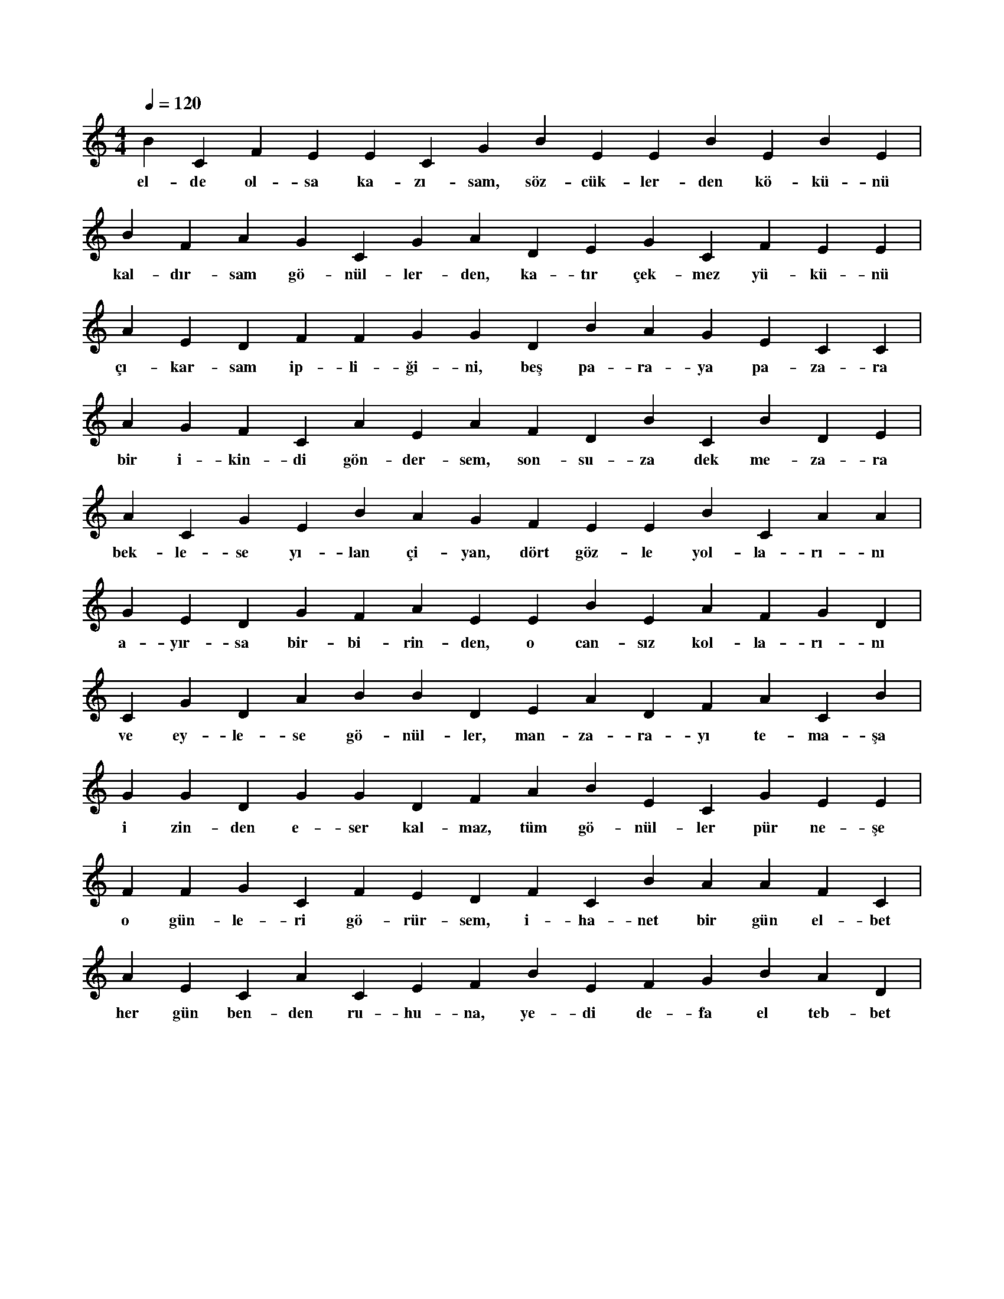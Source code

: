 X:0
M:4/4
L:1/4
Q:120
K:C
V:1
B C F E E C G B E E B E B E |
w:el-de ol-sa ka-zı-sam, söz-cük-ler-den kö-kü-nü 
B F A G C G A D E G C F E E |
w:kal-dır-sam gö-nül-ler-den, ka-tır çek-mez yü-kü-nü 
A E D F F G G D B A G E C C |
w:çı-kar-sam ip-li-ği-ni, beş pa-ra-ya pa-za-ra 
A G F C A E A F D B C B D E |
w:bir i-kin-di gön-der-sem, son-su-za dek me-za-ra 
A C G E B A G F E E B C A A |
w:bek-le-se yı-lan çi-yan, dört göz-le yol-la-rı-nı 
G E D G F A E E B E A F G D |
w:a-yır-sa bir-bi-rin-den, o can-sız kol-la-rı-nı 
C G D A B B D E A D F A C B |
w:ve ey-le-se gö-nül-ler, man-za-ra-yı te-ma-şa 
G G D G G D F A B E C G E E |
w:i zin-den e-ser kal-maz, tüm gö-nül-ler pür ne-şe 
F F G C F E D F C B A A F C |
w:o gün-le-ri gö-rür-sem, i-ha-net bir gün el-bet 
A E C A C E F B E F G B A D |
w:her gün ben-den ru-hu-na, ye-di de-fa el teb-bet 
